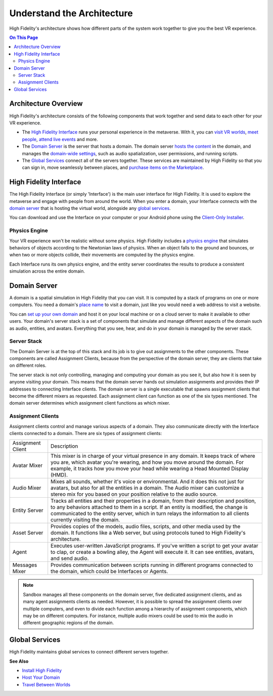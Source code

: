 ################################
Understand the Architecture
################################

High Fidelity's architecture shows how different parts of the system work together to give you the best VR experience. 

.. contents:: On This Page
    :depth: 2

----------------------------
Architecture Overview
----------------------------

High Fidelity's architecture consists of the following components that work together and send data to each other for your VR experience. 

+ The `High Fidelity Interface <#interface>`_ runs your personal experience in the metaverse. With it, you can `visit VR worlds <../../travel>`_, `meet people <../../socialize>`_, `attend live events <../../socialize#attend-live-events>`_ and more.
+ The `Domain Server <#domain-server>`_ is the server that hosts a domain. The domain server `hosts the content <../../../host/manage-your-domain-assets>`_ in the domain, and manages the `domain-wide settings <../../../host/your-domain/configure-settings>`_, such as audio spatialization, user permissions, and running scripts.
+ The `Global Services <#global-services>`_ connect all of the servers together. These services are maintained by High Fidelity so that you can sign in, move seamlessly between places, and `purchase items on the Marketplace <../../bank-and-shop>`_.

.. image:: _images/overview.png

---------------------------
High Fidelity Interface
---------------------------

The High Fidelity Interface (or simply 'Interface') is the main user interface for High Fidelity. It is used to explore the metaverse and engage with people from around the world. When you enter a domain, your Interface connects with the `domain server <#domain-server>`_ that is hosting the virtual world, alongside any `global services <#global-services>`_. 

You can download and use the Interface on your computer or your Android phone using the `Client-Only Installer <../install#client-only-installer>`_. 

.. image:: _images/interface.png

^^^^^^^^^^^^^^^^^^^^
Physics Engine
^^^^^^^^^^^^^^^^^^^^

Your VR experience won't be realistic without some physics. High Fidelity includes a `physics engine <http://bulletphysics.org>`_ that simulates behaviors of objects according to the Newtonian laws of physics. When an object falls to the ground and bounces, or when two or more objects collide, their movements are computed by the physics engine. 

Each Interface runs its own physics engine, and the entity server coordinates the results to produce a consistent simulation across the entire domain.

------------------------
Domain Server
------------------------

A domain is a spatial simulation in High Fidelity that you can visit. It is computed by a stack of programs on one or more computers. You need a domain's `place name <../../../host/add-a-place-name>`_ to visit a domain, just like you would need a web address to visit a website. 

You can `set up your own domain <../../../host/your-domain>`_ and host it on your local machine or on a cloud server to make it available to other users. Your domain's server stack is a set of components that simulate and manage different aspects of the domain such as audio, entities, and avatars. Everything that you see, hear, and do in your domain is managed by the server stack. 

.. image:: _images/domain-server.png

^^^^^^^^^^^^^^^^^^^^
Server Stack
^^^^^^^^^^^^^^^^^^^^

The Domain Server is at the top of this stack and its job is to give out assignments to the other components. These components are called Assignment Clients, because from the perspective of the domain server, they are clients that take on different roles.

The server stack is not only controlling, managing and computing your domain as you see it, but also how it is seen by anyone visiting your domain. This means that the domain server hands out simulation assignments and provides their IP addresses to connecting Interface clients. The domain server is a single executable that spawns assignment clients that become the different mixers as requested. Each assignment client can function as one of the six types mentioned. The domain server determines which assignment client functions as which mixer.

^^^^^^^^^^^^^^^^^^^^^^^^^
Assignment Clients 
^^^^^^^^^^^^^^^^^^^^^^^^^

Assignment clients control and manage various aspects of a domain. They also communicate directly with the Interface clients connected to a domain. There are six types of assignment clients:

+-------------------+-----------------------------------------------------------------------------------------------------+
| Assignment Client | Description                                                                                         |
+-------------------+-----------------------------------------------------------------------------------------------------+
| Avatar Mixer      | This mixer is in charge of your virtual presence in any domain. It keeps track of where you are,    |
|                   | which avatar you're wearing, and how you move around the domain. For example, it tracks how you     |
|                   | move your head while wearing a Head Mounted Display (HMD).                                          |
+-------------------+-----------------------------------------------------------------------------------------------------+
| Audio Mixer       | Mixes all sounds, whether it's voice or environmental. And it does this not just for avatars,       |
|                   | but also for all the entities in a domain. The Audio mixer can customize a stereo mix for you       |
|                   | based on your position relative to the audio source.                                                |
+-------------------+-----------------------------------------------------------------------------------------------------+
| Entity Server     | Tracks all entities and their properties in a domain, from their description and position, to       |
|                   | any behaviors attached to them in a script. If an entity is modified, the change is communicated    |
|                   | to the entity server, which in turn relays the information to all clients currently visiting the    |
|                   | domain.                                                                                             |
+-------------------+-----------------------------------------------------------------------------------------------------+
| Asset Server      | Provides copies of the models, audio files, scripts, and other media used by the domain. It         |
|                   | functions like a Web server, but using protocols tuned to High Fidelity's architecture.             |
+-------------------+-----------------------------------------------------------------------------------------------------+
| Agent             | Executes user-written JavaScript programs. If you've written a script to get your avatar to clap,   |
|                   | or create a bowling alley, the Agent will execute it. It can see entities, avatars, and send audio. |
+-------------------+-----------------------------------------------------------------------------------------------------+
| Messages Mixer    | Provides communication between scripts running in different programs connected to the domain,       |
|                   | which could be Interfaces or Agents.                                                                |
+-------------------+-----------------------------------------------------------------------------------------------------+

.. note:: Sandbox manages all these components on the domain server, five dedicated assignment clients, and as many agent assignments clients as needed. However, it is possible to spread the assignment clients over multiple computers, and even to divide each function among a hierarchy of assignment components, which may be on different computers. For instance, multiple audio mixers could be used to mix the audio in different geographic regions of the domain.

--------------------
Global Services
--------------------

High Fidelity maintains global services to connect different servers together. 

.. image:: _images/services.png


**See Also**

+ `Install High Fidelity <../install>`_
+ `Host Your Domain <../../../host>`_
+ `Travel Between Worlds <../../travel>`_
